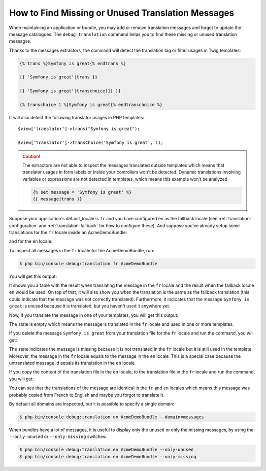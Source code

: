 .. index::
    single: Translation; Debug
    single: Translation; Missing Messages
    single: Translation; Unused Messages

How to Find Missing or Unused Translation Messages
==================================================

When maintaining an application or bundle, you may add or remove translation
messages and forget to update the message catalogues. The ``debug:translation``
command helps you to find these missing or unused translation messages.

Thanks to the messages extractors, the command will detect the translation
tag or filter usages in Twig templates:

.. code-block:: jinja

    {% trans %}Symfony is great{% endtrans %}

    {{ 'Symfony is great'|trans }}

    {{ 'Symfony is great'|transchoice(1) }}

    {% transchoice 1 %}Symfony is great{% endtranschoice %}

It will also detect the following translator usages in PHP templates::

    $view['translator']->trans("Symfony is great");

    $view['translator']->transChoice('Symfony is great', 1);

.. caution::

    The extractors are not able to inspect the messages translated outside
    templates which means that translator usages in form labels or inside
    your controllers won't be detected. Dynamic translations involving variables
    or expressions are not detected in templates, which means this example
    won't be analyzed:

    .. code-block:: jinja

        {% set message = 'Symfony is great' %}
        {{ message|trans }}

Suppose your application's default_locale is ``fr`` and you have configured
``en`` as the fallback locale (see :ref:`translation-configuration` and
:ref:`translation-fallback` for how to configure these). And suppose
you've already setup some translations for the ``fr`` locale inside an AcmeDemoBundle:

.. configuration-block::

    .. code-block:: xml

        <!-- src/Acme/AcmeDemoBundle/Resources/translations/messages.fr.xliff -->
        <?xml version="1.0"?>
        <xliff version="1.2" xmlns="urn:oasis:names:tc:xliff:document:1.2">
            <file source-language="en" datatype="plaintext" original="file.ext">
                <body>
                    <trans-unit id="1">
                        <source>Symfony is great</source>
                        <target>J'aime Symfony</target>
                    </trans-unit>
                </body>
            </file>
        </xliff>

    .. code-block:: yaml

        # src/Acme/AcmeDemoBundle/Resources/translations/messages.fr.yml
        Symfony is great: J'aime Symfony

    .. code-block:: php

        // src/Acme/AcmeDemoBundle/Resources/translations/messages.fr.php
        return array(
            'Symfony is great' => 'J\'aime Symfony',
        );

and for the ``en`` locale:

.. configuration-block::

    .. code-block:: xml

        <!-- src/Acme/AcmeDemoBundle/Resources/translations/messages.en.xliff -->
        <?xml version="1.0"?>
        <xliff version="1.2" xmlns="urn:oasis:names:tc:xliff:document:1.2">
            <file source-language="en" datatype="plaintext" original="file.ext">
                <body>
                    <trans-unit id="1">
                        <source>Symfony is great</source>
                        <target>Symfony is great</target>
                    </trans-unit>
                </body>
            </file>
        </xliff>

    .. code-block:: yaml

        # src/Acme/AcmeDemoBundle/Resources/translations/messages.en.yml
        Symfony is great: Symfony is great

    .. code-block:: php

        // src/Acme/AcmeDemoBundle/Resources/translations/messages.en.php
        return array(
            'Symfony is great' => 'Symfony is great',
        );

To inspect all messages in the ``fr`` locale for the AcmeDemoBundle, run:

.. code-block:: terminal

    $ php bin/console debug:translation fr AcmeDemoBundle

You will get this output:

.. image:: /_images/translation/debug_1.png
    :align: center

It shows you a table with the result when translating the message in the ``fr``
locale and the result when the fallback locale ``en`` would be used. On top
of that, it will also show you when the translation is the same as the fallback
translation (this could indicate that the message was not correctly translated).
Furthermore, it indicates that the message ``Symfony is great`` is unused
because it is translated, but you haven't used it anywhere yet.

Now, if you translate the message in one of your templates, you will get this
output:

.. image:: /_images/translation/debug_2.png
    :align: center

The state is empty which means the message is translated in the ``fr`` locale
and used in one or more templates.

If you delete the message ``Symfony is great`` from your translation file
for the ``fr`` locale and run the command, you will get:

.. image:: /_images/translation/debug_3.png
    :align: center

The state indicates the message is missing because it is not translated in
the ``fr`` locale but it is still used in the template. Moreover, the message
in the ``fr`` locale equals to the message in the ``en`` locale. This is a
special case because the untranslated message id equals its translation in
the ``en`` locale.

If you copy the content of the translation file in the ``en`` locale, to the
translation file in the ``fr`` locale and run the command, you will get:

.. image:: /_images/translation/debug_4.png
    :align: center

You can see that the translations of the message are identical in the ``fr``
and ``en`` locales which means this message was probably copied from French
to English and maybe you forgot to translate it.

By default all domains are inspected, but it is possible to specify a single
domain:

.. code-block:: terminal

    $ php bin/console debug:translation en AcmeDemoBundle --domain=messages

When bundles have a lot of messages, it is useful to display only the unused
or only the missing messages, by using the ``--only-unused`` or ``--only-missing``
switches:

.. code-block:: terminal

    $ php bin/console debug:translation en AcmeDemoBundle --only-unused
    $ php bin/console debug:translation en AcmeDemoBundle --only-missing
